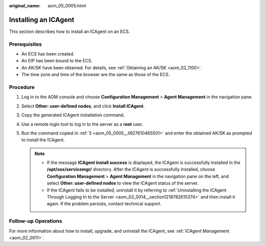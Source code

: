 :original_name: aom_05_0005.html

.. _aom_05_0005:

Installing an ICAgent
=====================

This section describes how to install an ICAgent on an ECS.

Prerequisites
-------------

-  An ECS has been created.
-  An EIP has been bound to the ECS.
-  An AK/SK have been obtained. For details, see :ref:`Obtaining an AK/SK <aom_02_1100>`.
-  The time zone and time of the browser are the same as those of the ECS.

Procedure
---------

#. Log in to the AOM console and choose **Configuration Management** > **Agent Management** in the navigation pane.

#. Select **Other: user-defined nodes**, and click **Install ICAgent**.

#. .. _aom_05_0005__li927610465501:

   Copy the generated ICAgent installation command.

#. Use a remote login tool to log in to the server as a **root** user.

#. Run the command copied in :ref:`3 <aom_05_0005__li927610465501>` and enter the obtained AK/SK as prompted to install the ICAgent.

   .. note::

      -  If the message **ICAgent install success** is displayed, the ICAgent is successfully installed in the **/opt/oss/servicemgr/** directory. After the ICAgent is successfully installed, choose **Configuration Management** > **Agent Management** in the navigation pane on the left, and select **Other: user-defined nodes** to view the ICAgent status of the server.
      -  If the ICAgent fails to be installed, uninstall it by referring to :ref:`Uninstalling the ICAgent Through Logging In to the Server <aom_02_0014__section1218782615374>` and then install it again. If the problem persists, contact technical support.

Follow-up Operations
--------------------

For more information about how to install, upgrade, and uninstall the ICAgent, see :ref:`ICAgent Management <aom_02_0011>`.
